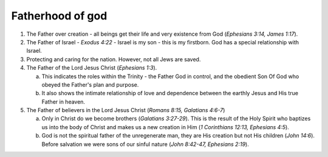 Fatherhood of god
~~~~~~~~~~~~~~~~~

1. The Father over creation - all beings get their life and very existence from God (`Ephesians 3:14, James 1:17`).

#. The Father of Israel - `Exodus 4:22` - Israel is my son - this is my firstborn. God has a special relationship with Israel.

#. Protecting and caring for the nation. However, not all Jews are saved.

#. The Father of the Lord Jesus Christ (`Ephesians 1:3`).

   a. This indicates the roles within the Trinity - the Father God in control, and the obedient Son Of God who obeyed the Father's plan and purpose.

   #. It also shows the intimate relationship of love and dependence between the earthly Jesus and His true Father in heaven.


#. The Father of believers in the Lord Jesus Christ (`Romans 8:15, Galatians 4:6-7`)

   a. Only in Christ do we become brothers (`Galatians 3:27-29`). This is the result of the Holy Spirit who baptizes us into the body of Christ and makes us a new creation in Him (`1 Corinthians 12:13, Ephesians 4:5`).

   #. God is not the spiritual father of the unregenerate man, they are His creation but not His children (`John 14:6`). Before salvation we were sons of our sinful nature (`John 8:42-47, Ephesians 2:19`).



